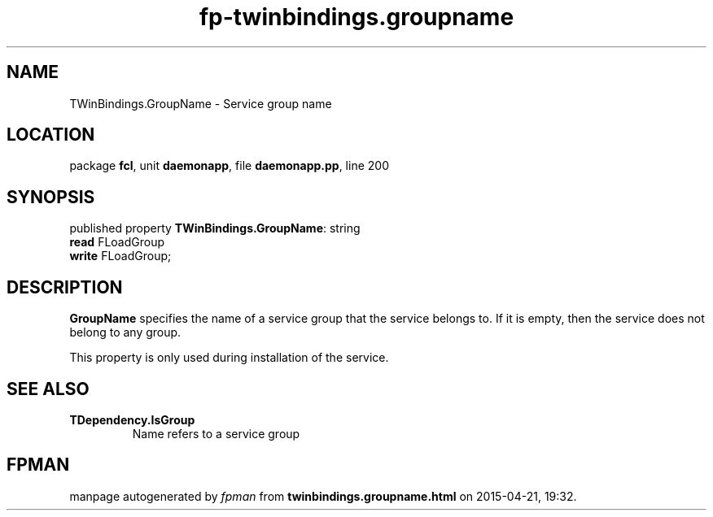 .\" file autogenerated by fpman
.TH "fp-twinbindings.groupname" 3 "2014-03-14" "fpman" "Free Pascal Programmer's Manual"
.SH NAME
TWinBindings.GroupName - Service group name
.SH LOCATION
package \fBfcl\fR, unit \fBdaemonapp\fR, file \fBdaemonapp.pp\fR, line 200
.SH SYNOPSIS
published property \fBTWinBindings.GroupName\fR: string
  \fBread\fR FLoadGroup
  \fBwrite\fR FLoadGroup;
.SH DESCRIPTION
\fBGroupName\fR specifies the name of a service group that the service belongs to. If it is empty, then the service does not belong to any group.

This property is only used during installation of the service.


.SH SEE ALSO
.TP
.B TDependency.IsGroup
Name refers to a service group

.SH FPMAN
manpage autogenerated by \fIfpman\fR from \fBtwinbindings.groupname.html\fR on 2015-04-21, 19:32.

